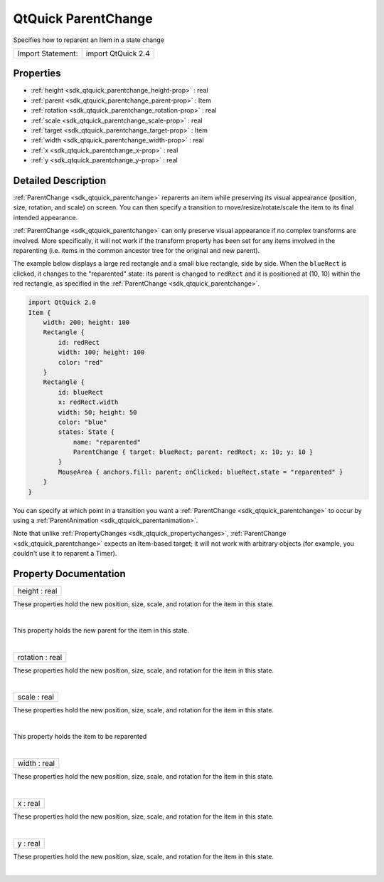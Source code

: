 .. _sdk_qtquick_parentchange:
QtQuick ParentChange
====================

Specifies how to reparent an Item in a state change

+---------------------+----------------------+
| Import Statement:   | import QtQuick 2.4   |
+---------------------+----------------------+

Properties
----------

-  :ref:`height <sdk_qtquick_parentchange_height-prop>` : real
-  :ref:`parent <sdk_qtquick_parentchange_parent-prop>` : Item
-  :ref:`rotation <sdk_qtquick_parentchange_rotation-prop>` : real
-  :ref:`scale <sdk_qtquick_parentchange_scale-prop>` : real
-  :ref:`target <sdk_qtquick_parentchange_target-prop>` : Item
-  :ref:`width <sdk_qtquick_parentchange_width-prop>` : real
-  :ref:`x <sdk_qtquick_parentchange_x-prop>` : real
-  :ref:`y <sdk_qtquick_parentchange_y-prop>` : real

Detailed Description
--------------------

:ref:`ParentChange <sdk_qtquick_parentchange>` reparents an item while
preserving its visual appearance (position, size, rotation, and scale)
on screen. You can then specify a transition to move/resize/rotate/scale
the item to its final intended appearance.

:ref:`ParentChange <sdk_qtquick_parentchange>` can only preserve visual
appearance if no complex transforms are involved. More specifically, it
will not work if the transform property has been set for any items
involved in the reparenting (i.e. items in the common ancestor tree for
the original and new parent).

The example below displays a large red rectangle and a small blue
rectangle, side by side. When the ``blueRect`` is clicked, it changes to
the "reparented" state: its parent is changed to ``redRect`` and it is
positioned at (10, 10) within the red rectangle, as specified in the
:ref:`ParentChange <sdk_qtquick_parentchange>`.

.. code:: qml

    import QtQuick 2.0
    Item {
        width: 200; height: 100
        Rectangle {
            id: redRect
            width: 100; height: 100
            color: "red"
        }
        Rectangle {
            id: blueRect
            x: redRect.width
            width: 50; height: 50
            color: "blue"
            states: State {
                name: "reparented"
                ParentChange { target: blueRect; parent: redRect; x: 10; y: 10 }
            }
            MouseArea { anchors.fill: parent; onClicked: blueRect.state = "reparented" }
        }
    }

|image0|

You can specify at which point in a transition you want a
:ref:`ParentChange <sdk_qtquick_parentchange>` to occur by using a
:ref:`ParentAnimation <sdk_qtquick_parentanimation>`.

Note that unlike :ref:`PropertyChanges <sdk_qtquick_propertychanges>`,
:ref:`ParentChange <sdk_qtquick_parentchange>` expects an Item-based
target; it will not work with arbitrary objects (for example, you
couldn't use it to reparent a Timer).

Property Documentation
----------------------

.. _sdk_qtquick_parentchange_height-prop:

+--------------------------------------------------------------------------+
|        \ height : real                                                   |
+--------------------------------------------------------------------------+

These properties hold the new position, size, scale, and rotation for
the item in this state.

| 

.. _sdk_qtquick_parentchange_-prop:

+--------------------------------------------------------------------------+
| :ref:` <>`\ parent : `Item <sdk_qtquick_item>`                         |
+--------------------------------------------------------------------------+

This property holds the new parent for the item in this state.

| 

.. _sdk_qtquick_parentchange_rotation-prop:

+--------------------------------------------------------------------------+
|        \ rotation : real                                                 |
+--------------------------------------------------------------------------+

These properties hold the new position, size, scale, and rotation for
the item in this state.

| 

.. _sdk_qtquick_parentchange_scale-prop:

+--------------------------------------------------------------------------+
|        \ scale : real                                                    |
+--------------------------------------------------------------------------+

These properties hold the new position, size, scale, and rotation for
the item in this state.

| 

.. _sdk_qtquick_parentchange_-prop:

+--------------------------------------------------------------------------+
| :ref:` <>`\ target : `Item <sdk_qtquick_item>`                         |
+--------------------------------------------------------------------------+

This property holds the item to be reparented

| 

.. _sdk_qtquick_parentchange_width-prop:

+--------------------------------------------------------------------------+
|        \ width : real                                                    |
+--------------------------------------------------------------------------+

These properties hold the new position, size, scale, and rotation for
the item in this state.

| 

.. _sdk_qtquick_parentchange_x-prop:

+--------------------------------------------------------------------------+
|        \ x : real                                                        |
+--------------------------------------------------------------------------+

These properties hold the new position, size, scale, and rotation for
the item in this state.

| 

.. _sdk_qtquick_parentchange_y-prop:

+--------------------------------------------------------------------------+
|        \ y : real                                                        |
+--------------------------------------------------------------------------+

These properties hold the new position, size, scale, and rotation for
the item in this state.

| 

.. |image0| image:: /mediasdk_qtquick_parentchangeimages/parentchange.png

